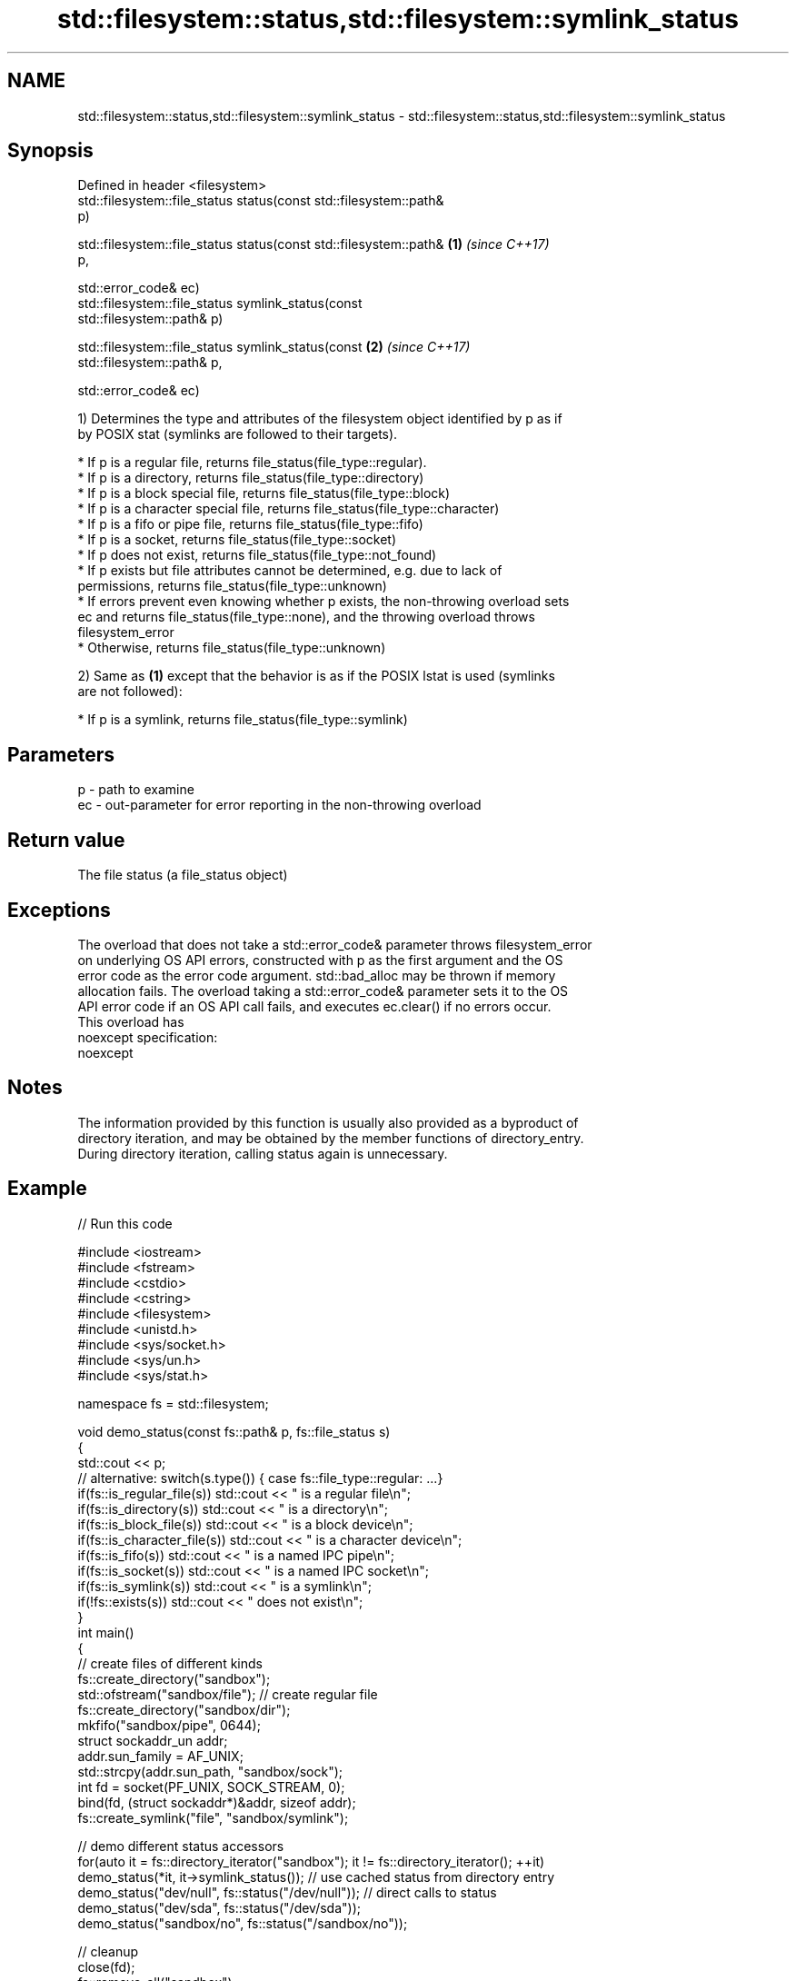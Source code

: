 .TH std::filesystem::status,std::filesystem::symlink_status 3 "2017.04.02" "http://cppreference.com" "C++ Standard Libary"
.SH NAME
std::filesystem::status,std::filesystem::symlink_status \- std::filesystem::status,std::filesystem::symlink_status

.SH Synopsis
   Defined in header <filesystem>
   std::filesystem::file_status status(const std::filesystem::path&
   p)

   std::filesystem::file_status status(const std::filesystem::path&   \fB(1)\fP \fI(since C++17)\fP
   p,

                                       std::error_code& ec)
   std::filesystem::file_status symlink_status(const
   std::filesystem::path& p)

   std::filesystem::file_status symlink_status(const                  \fB(2)\fP \fI(since C++17)\fP
   std::filesystem::path& p,

                                               std::error_code& ec)

   1) Determines the type and attributes of the filesystem object identified by p as if
   by POSIX stat (symlinks are followed to their targets).

     * If p is a regular file, returns file_status(file_type::regular).
     * If p is a directory, returns file_status(file_type::directory)
     * If p is a block special file, returns file_status(file_type::block)
     * If p is a character special file, returns file_status(file_type::character)
     * If p is a fifo or pipe file, returns file_status(file_type::fifo)
     * If p is a socket, returns file_status(file_type::socket)
     * If p does not exist, returns file_status(file_type::not_found)
     * If p exists but file attributes cannot be determined, e.g. due to lack of
       permissions, returns file_status(file_type::unknown)
     * If errors prevent even knowing whether p exists, the non-throwing overload sets
       ec and returns file_status(file_type::none), and the throwing overload throws
       filesystem_error
     * Otherwise, returns file_status(file_type::unknown)

   2) Same as \fB(1)\fP except that the behavior is as if the POSIX lstat is used (symlinks
   are not followed):

     * If p is a symlink, returns file_status(file_type::symlink)

.SH Parameters

   p  - path to examine
   ec - out-parameter for error reporting in the non-throwing overload

.SH Return value

   The file status (a file_status object)

.SH Exceptions

   The overload that does not take a std::error_code& parameter throws filesystem_error
   on underlying OS API errors, constructed with p as the first argument and the OS
   error code as the error code argument. std::bad_alloc may be thrown if memory
   allocation fails. The overload taking a std::error_code& parameter sets it to the OS
   API error code if an OS API call fails, and executes ec.clear() if no errors occur.
   This overload has
   noexcept specification:  
   noexcept
     

.SH Notes

   The information provided by this function is usually also provided as a byproduct of
   directory iteration, and may be obtained by the member functions of directory_entry.
   During directory iteration, calling status again is unnecessary.

.SH Example

   
// Run this code

 #include <iostream>
 #include <fstream>
 #include <cstdio>
 #include <cstring>
 #include <filesystem>
 #include <unistd.h>
 #include <sys/socket.h>
 #include <sys/un.h>
 #include <sys/stat.h>
  
 namespace fs = std::filesystem;
  
 void demo_status(const fs::path& p, fs::file_status s)
 {
     std::cout << p;
     // alternative: switch(s.type()) { case fs::file_type::regular: ...}
     if(fs::is_regular_file(s)) std::cout << " is a regular file\\n";
     if(fs::is_directory(s)) std::cout << " is a directory\\n";
     if(fs::is_block_file(s)) std::cout << " is a block device\\n";
     if(fs::is_character_file(s)) std::cout << " is a character device\\n";
     if(fs::is_fifo(s)) std::cout << " is a named IPC pipe\\n";
     if(fs::is_socket(s)) std::cout << " is a named IPC socket\\n";
     if(fs::is_symlink(s)) std::cout << " is a symlink\\n";
     if(!fs::exists(s)) std::cout << " does not exist\\n";
 }
 int main()
 {
     // create files of different kinds
     fs::create_directory("sandbox");
     std::ofstream("sandbox/file"); // create regular file
     fs::create_directory("sandbox/dir");
     mkfifo("sandbox/pipe", 0644);
     struct sockaddr_un addr;
     addr.sun_family = AF_UNIX;
     std::strcpy(addr.sun_path, "sandbox/sock");
     int fd = socket(PF_UNIX, SOCK_STREAM, 0);
     bind(fd, (struct sockaddr*)&addr, sizeof addr);
     fs::create_symlink("file", "sandbox/symlink");
  
     // demo different status accessors
     for(auto it = fs::directory_iterator("sandbox"); it != fs::directory_iterator(); ++it)
         demo_status(*it, it->symlink_status()); // use cached status from directory entry
     demo_status("dev/null", fs::status("/dev/null")); // direct calls to status
     demo_status("dev/sda", fs::status("/dev/sda"));
     demo_status("sandbox/no", fs::status("/sandbox/no"));
  
     // cleanup
     close(fd);
     fs::remove_all("sandbox");
 }

.SH Possible output:

 "sandbox/file" is a regular file
 "sandbox/dir" is a directory
 "sandbox/pipe" is a named IPC pipe
 "sandbox/sock" is a named IPC socket
 "sandbox/symlink" is a symlink
 "dev/null" is a character device
 "dev/sda" is a block device
 "sandbox/no" does not exist

.SH See also

   file_status       represents file type and permissions
   \fI(C++17)\fP           \fI(class)\fP 
   status_known      checks whether file status is known
   \fI(C++17)\fP           \fI(function)\fP 
   is_block_file     checks whether the given path refers to block device
   \fI(C++17)\fP           \fI(function)\fP 
   is_character_file checks whether the given path refers to a character device
   \fI(C++17)\fP           \fI(function)\fP 
   is_directory      checks whether the given path refers to a directory
   \fI(C++17)\fP           \fI(function)\fP 
   is_fifo           checks whether the given path refers to a named pipe
   \fI(C++17)\fP           \fI(function)\fP 
   is_other          checks whether the argument refers to an other file
   \fI(C++17)\fP           \fI(function)\fP 
   is_regular_file   checks whether the argument refers to a regular file
   \fI(C++17)\fP           \fI(function)\fP 
   is_socket         checks whether the argument refers to a named IPC socket
   \fI(C++17)\fP           \fI(function)\fP 
   is_symlink        checks whether the argument refers to a symbolic link
   \fI(C++17)\fP           \fI(function)\fP 
   exists            checks whether path refers to existing file system object
   \fI(C++17)\fP           \fI(function)\fP 
                     status of the file designated by this directory entry
   status            symlink_status of the file designated by this directory entry
   symlink_status    \fI(public member function of std::filesystem::directory_entry)\fP
                     

.SH Category:

     * unconditionally noexcept
